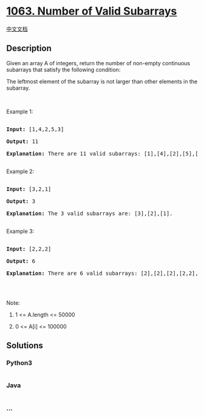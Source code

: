 * [[https://leetcode.com/problems/number-of-valid-subarrays][1063.
Number of Valid Subarrays]]
  :PROPERTIES:
  :CUSTOM_ID: number-of-valid-subarrays
  :END:
[[./solution/1000-1099/1063.Number of Valid Subarrays/README.org][中文文档]]

** Description
   :PROPERTIES:
   :CUSTOM_ID: description
   :END:

#+begin_html
  <p>
#+end_html

Given an array A of integers, return the number of non-empty continuous
subarrays that satisfy the following condition:

#+begin_html
  </p>
#+end_html

#+begin_html
  <p>
#+end_html

The leftmost element of the subarray is not larger than other elements
in the subarray.

#+begin_html
  </p>
#+end_html

#+begin_html
  <p>
#+end_html

 

#+begin_html
  </p>
#+end_html

#+begin_html
  <p>
#+end_html

Example 1:

#+begin_html
  </p>
#+end_html

#+begin_html
  <pre>

  <strong>Input: </strong><span id="example-input-1-1">[1,4,2,5,3]</span>

  <strong>Output: </strong><span id="example-output-1">11</span>

  <strong>Explanation: </strong>There are 11 valid subarrays: [1],[4],[2],[5],[3],[1,4],[2,5],[1,4,2],[2,5,3],[1,4,2,5],[1,4,2,5,3].

  </pre>
#+end_html

#+begin_html
  <p>
#+end_html

Example 2:

#+begin_html
  </p>
#+end_html

#+begin_html
  <pre>

  <strong>Input: </strong><span id="example-input-2-1">[3,2,1]</span>

  <strong>Output: </strong><span id="example-output-2">3</span>

  <strong>Explanation: </strong>The 3 valid subarrays are: [3],[2],[1].

  </pre>
#+end_html

#+begin_html
  <p>
#+end_html

Example 3:

#+begin_html
  </p>
#+end_html

#+begin_html
  <pre>

  <strong>Input: </strong><span id="example-input-3-1">[2,2,2]</span>

  <strong>Output: </strong><span id="example-output-3">6</span>

  <strong>Explanation: </strong>There are 6 valid subarrays: [2],[2],[2],[2,2],[2,2],[2,2,2].

  </pre>
#+end_html

#+begin_html
  <p>
#+end_html

 

#+begin_html
  </p>
#+end_html

#+begin_html
  <p>
#+end_html

Note:

#+begin_html
  </p>
#+end_html

#+begin_html
  <ol>
#+end_html

#+begin_html
  <li>
#+end_html

1 <= A.length <= 50000

#+begin_html
  </li>
#+end_html

#+begin_html
  <li>
#+end_html

0 <= A[i] <= 100000

#+begin_html
  </li>
#+end_html

#+begin_html
  </ol>
#+end_html

** Solutions
   :PROPERTIES:
   :CUSTOM_ID: solutions
   :END:

#+begin_html
  <!-- tabs:start -->
#+end_html

*** *Python3*
    :PROPERTIES:
    :CUSTOM_ID: python3
    :END:
#+begin_src python
#+end_src

*** *Java*
    :PROPERTIES:
    :CUSTOM_ID: java
    :END:
#+begin_src java
#+end_src

*** *...*
    :PROPERTIES:
    :CUSTOM_ID: section
    :END:
#+begin_example
#+end_example

#+begin_html
  <!-- tabs:end -->
#+end_html
